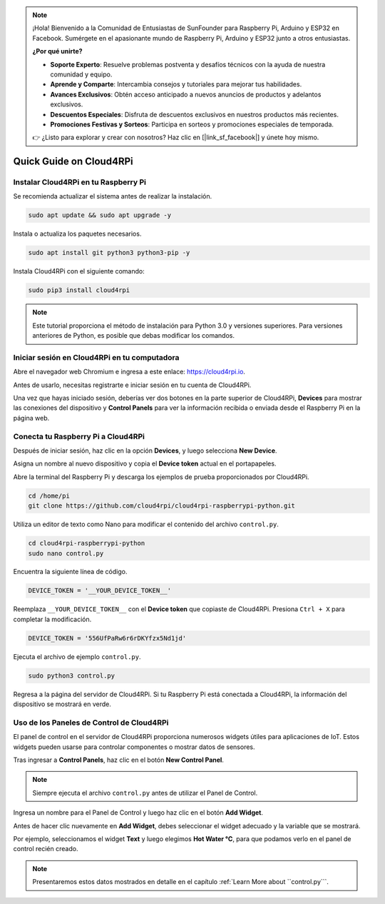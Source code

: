.. note::

    ¡Hola! Bienvenido a la Comunidad de Entusiastas de SunFounder para Raspberry Pi, Arduino y ESP32 en Facebook. Sumérgete en el apasionante mundo de Raspberry Pi, Arduino y ESP32 junto a otros entusiastas.

    **¿Por qué unirte?**

    - **Soporte Experto**: Resuelve problemas postventa y desafíos técnicos con la ayuda de nuestra comunidad y equipo.
    - **Aprende y Comparte**: Intercambia consejos y tutoriales para mejorar tus habilidades.
    - **Avances Exclusivos**: Obtén acceso anticipado a nuevos anuncios de productos y adelantos exclusivos.
    - **Descuentos Especiales**: Disfruta de descuentos exclusivos en nuestros productos más recientes.
    - **Promociones Festivas y Sorteos**: Participa en sorteos y promociones especiales de temporada.

    👉 ¿Listo para explorar y crear con nosotros? Haz clic en [|link_sf_facebook|] y únete hoy mismo.

Quick Guide on Cloud4RPi
================================

Instalar Cloud4RPi en tu Raspberry Pi 
------------------------------------------------

Se recomienda actualizar el sistema antes de realizar la instalación.

.. raw:: html

   <run></run>

.. code-block:: 

    sudo apt update && sudo apt upgrade -y

Instala o actualiza los paquetes necesarios.

.. raw:: html

   <run></run>

.. code-block:: 

    sudo apt install git python3 python3-pip -y

Instala Cloud4RPi con el siguiente comando:

.. raw:: html

   <run></run>

.. code-block:: 

    sudo pip3 install cloud4rpi

.. note::

    Este tutorial proporciona el método de instalación para Python 3.0 y versiones superiores. Para versiones anteriores de Python, es posible que debas modificar los comandos.

Iniciar sesión en Cloud4RPi en tu computadora
--------------------------------------------------

Abre el navegador web Chromium e ingresa a este enlace: https://cloud4rpi.io.

.. image:: img/cloud1.png
  :align: center

Antes de usarlo, necesitas registrarte e iniciar sesión en tu cuenta de Cloud4RPi.

.. image:: img/cloud2.png
  :align: center

Una vez que hayas iniciado sesión, deberías ver dos botones en la parte superior de Cloud4RPi, **Devices** para mostrar las conexiones del dispositivo y **Control Panels** para ver la información recibida o enviada desde el Raspberry Pi en la página web.

.. image:: img/cloud3.png
  :align: center

Conecta tu Raspberry Pi a Cloud4RPi
--------------------------------------

Después de iniciar sesión, haz clic en la opción **Devices**, y luego selecciona **New Device**.

.. image:: img/cloud4.png
  :align: center

Asigna un nombre al nuevo dispositivo y copia el **Device token** actual en el portapapeles.

.. image:: img/cloud5.png
  :align: center

Abre la terminal del Raspberry Pi y descarga los ejemplos de prueba proporcionados por Cloud4RPi.

.. raw:: html

   <run></run>

.. code-block:: 

    cd /home/pi
    git clone https://github.com/cloud4rpi/cloud4rpi-raspberrypi-python.git

Utiliza un editor de texto como Nano para modificar el contenido del archivo ``control.py``.

.. raw:: html

   <run></run>

.. code-block:: 

    cd cloud4rpi-raspberrypi-python
    sudo nano control.py

Encuentra la siguiente línea de código.

.. code-block:: python

    DEVICE_TOKEN = '__YOUR_DEVICE_TOKEN__'

Reemplaza ``__YOUR_DEVICE_TOKEN__`` con el **Device token** que copiaste de Cloud4RPi. Presiona ``Ctrl + X`` para completar la modificación.

.. code-block:: python

    DEVICE_TOKEN = '556UfPaRw6r6rDKYfzx5Nd1jd'

Ejecuta el archivo de ejemplo ``control.py``.

.. raw:: html

   <run></run>

.. code-block:: 

    sudo python3 control.py

Regresa a la página del servidor de Cloud4RPi. Si tu Raspberry Pi está conectada a Cloud4RPi, la información del dispositivo se mostrará en verde.

.. image:: img/cloud6.png
  :align: center

Uso de los Paneles de Control de Cloud4RPi
----------------------------------------------

El panel de control en el servidor de Cloud4RPi proporciona numerosos widgets útiles para aplicaciones de IoT. Estos widgets pueden usarse para controlar componentes o mostrar datos de sensores.

Tras ingresar a **Control Panels**, haz clic en el botón **New Control Panel**.

.. note::

    Siempre ejecuta el archivo ``control.py`` antes de utilizar el Panel de Control.

.. image:: img/cloud7.png
  :align: center

Ingresa un nombre para el Panel de Control y luego haz clic en el botón **Add Widget**.

.. image:: img/cloud8.png
  :align: center

Antes de hacer clic nuevamente en **Add Widget**, debes seleccionar el widget adecuado y la variable que se mostrará.

.. image:: img/cloud9.png
  :align: center

Por ejemplo, seleccionamos el widget **Text** y luego elegimos **Hot Water °C**, para que podamos verlo en el panel de control recién creado.

.. image:: img/cloud10.png
  :align: center

.. note::

    Presentaremos estos datos mostrados en detalle en el capítulo :ref:`Learn More about ``control.py```.
